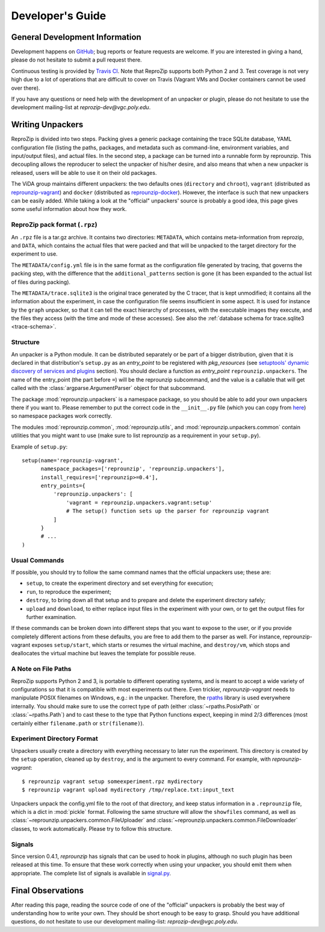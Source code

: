 ..  _develop-plugins:

Developer's Guide
*****************

General Development Information
-------------------------------

Development happens on `GitHub <https://github.com/ViDA-NYU/reprozip>`__; bug reports or feature requests are welcome. If you are interested in giving a hand, please do not hesitate to submit a pull request there.

Continuous testing is provided by `Travis CI <https://travis-ci.org/ViDA-NYU/reprozip>`__. Note that ReproZip supports both Python 2 and 3. Test coverage is not very high due to a lot of operations that are difficult to cover on Travis (Vagrant VMs and Docker containers cannot be used over there).

If you have any questions or need help with the development of an unpacker or plugin, please do not hesitate to use the development mailing-list at `reprozip-dev@vgc.poly.edu`.

Writing Unpackers
-----------------

ReproZip is divided into two steps. Packing gives a generic package containing the trace SQLite database, YAML configuration file (listing the paths, packages, and metadata such as command-line, environment variables, and input/output files), and actual files. In the second step, a package can be turned into a runnable form by reprounzip. This decoupling allows the reproducer to select the unpacker of his/her desire, and also means that when a new unpacker is released, users will be able to use it on their old packages.

The ViDA group maintains different unpackers: the two defaults ones (``directory`` and ``chroot``), ``vagrant`` (distributed as `reprounzip-vagrant <https://pypi.python.org/pypi/reprounzip-vagrant>`__) and ``docker`` (distributed as `reprounzip-docker <https://pypi.python.org/pypi/reprounzip-docker>`__). However, the interface is such that new unpackers can be easily added. While taking a look at the "official" unpackers' source is probably a good idea, this page gives some useful information about how they work.

ReproZip pack format (``.rpz``)
'''''''''''''''''''''''''''''''

An ``.rpz`` file is a tar.gz archive. It contains two directories: ``METADATA``, which contains meta-information from reprozip, and ``DATA``, which contains the actual files that were packed and that will be unpacked to the target directory for the experiment to use.

The ``METADATA/config.yml`` file is in the same format as the configuration file generated by tracing, that governs the packing step, with the difference that the ``additional_patterns`` section is gone (it has been expanded to the actual list of files during packing).

The ``METADATA/trace.sqlite3`` is the original trace generated by the C tracer, that is kept unmodified; it contains all the information about the experiment, in case the configuration file seems insufficient in some aspect. It is used for instance by the ``graph`` unpacker, so that it can tell the exact hierarchy of processes, with the executable images they execute, and the files they access (with the time and mode of these accesses). See also the :ref:`database schema for trace.sqlite3 <trace-schema>`.

Structure
'''''''''

An unpacker is a Python module. It can be distributed separately or be part of a bigger distribution, given that it is declared in that distribution's ``setup.py`` as an `entry_point` to be registered with `pkg_resources` (see `setuptools' dynamic discovery of services and plugins <https://pythonhosted.org/setuptools/setuptools.html#dynamic-discovery-of-services-and-plugins>`__ section). You should declare a function as `entry_point` ``reprounzip.unpackers``. The name of the entry_point (the part before ``=``) will be the reprounzip subcommand, and the value is a callable that will get called with the :class:`argparse.ArgumentParser` object for that subcommand.

The package :mod:`reprounzip.unpackers` is a namespace package, so you should be able to add your own unpackers there if you want to. Please remember to put the correct code in the ``__init__.py`` file (which you can copy from `here <https://github.com/ViDA-NYU/reprozip/blob/master/reprounzip/reprounzip/unpackers/__init__.py>`__) so namespace packages work correctly.

The modules :mod:`reprounzip.common`, :mod:`reprounzip.utils`, and :mod:`reprounzip.unpackers.common` contain utilities that you might want to use (make sure to list reprounzip as a requirement in your ``setup.py``).

Example of ``setup.py``::

    setup(name='reprounzip-vagrant',
          namespace_packages=['reprounzip', 'reprounzip.unpackers'],
          install_requires=['reprounzip>=0.4'],
          entry_points={
              'reprounzip.unpackers': [
                  'vagrant = reprounzip.unpackers.vagrant:setup'
                  # The setup() function sets up the parser for reprounzip vagrant
              ]
          }
          # ...
    )

Usual Commands
''''''''''''''

If possible, you should try to follow the same command names that the official unpackers use; these are:

* ``setup``, to create the experiment directory and set everything for execution;
* ``run``, to reproduce the experiment;
* ``destroy``, to bring down all that setup and to prepare and delete the experiment directory safely;
* ``upload`` and ``download``, to either replace input files in the experiment with your own, or to get the output files for further examination.

If these commands can be broken down into different steps that you want to expose to the user, or if you provide completely different actions from these defaults, you are free to add them to the parser as well. For instance, reprounzip-vagrant exposes ``setup/start``, which starts or resumes the virtual machine, and ``destroy/vm``, which stops and deallocates the virtual machine but leaves the template for possible reuse.

A Note on File Paths
''''''''''''''''''''

ReproZip supports Python 2 and 3, is portable to different operating systems, and is meant to accept a wide variety of configurations so that it is compatible with most experiments out there. Even trickier, `reprounzip-vagrant` needs to manipulate POSIX filenames on Windows, e.g.: in the unpacker.
Therefore, the `rpaths <https://github.com/remram44/rpaths>`__ library is used everywhere internally. You should make sure to use the correct type of path (either :class:`~rpaths.PosixPath` or :class:`~rpaths.Path`) and to cast these to the type that Python functions expect, keeping in mind 2/3 differences (most certainly either ``filename.path`` or ``str(filename)``).

Experiment Directory Format
'''''''''''''''''''''''''''

Unpackers usually create a directory with everything necessary to later run the experiment. This directory is created by the ``setup`` operation, cleaned up by ``destroy``, and is the argument to every command. For example, with `reprounzip-vagrant`::

    $ reprounzip vagrant setup someexperiment.rpz mydirectory
    $ reprounzip vagrant upload mydirectory /tmp/replace.txt:input_text

Unpackers unpack the config.yml file to the root of that directory, and keep status information in a ``.reprounzip`` file, which is a dict in :mod:`pickle` format. Following the same structure will allow the ``showfiles`` command, as well as :class:`~reprounzip.unpackers.common.FileUploader` and :class:`~reprounzip.unpackers.common.FileDownloader` classes, to work automatically. Please try to follow this structure.

Signals
'''''''

Since version 0.4.1, `reprounzip` has signals that can be used to hook in plugins, although no such plugin has been released at this time. To ensure that these work correctly when using your unpacker, you should emit them when appropriate. The complete list of signals is available in `signal.py <https://github.com/ViDA-NYU/reprozip/blob/master/reprounzip/reprounzip/signals.py>`__.

Final Observations
------------------

After reading this page, reading the source code of one of the "official" unpackers is probably the best way of understanding how to write your own. They should be short enough to be easy to grasp. Should you have additional questions, do not hesitate to use our development mailing-list: `reprozip-dev@vgc.poly.edu`.
